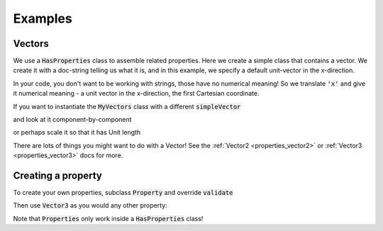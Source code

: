 .. _examples:

Examples
========

Vectors
-------


We use a :code:`HasProperties` class to assemble related properties. Here we create
a simple class that contains a vector. We create it with a doc-string telling
us what it is, and in this example, we specify a default unit-vector in the
x-direction.

.. exec::

    import properties
    class MyVectors(properties.HasProperties): # create a properties class
        import properties #hide
        simpleVector = properties.Vector3('an arrow in space!', default='x')
    vectors = MyVectors() # instantiate it
    print vectors.simpleVector

In your code, you don't want to be working with strings, those have no
numerical meaning! So we translate :code:`'x'` and give it numerical meaning - a unit
vector in the x-direction, the first Cartesian coordinate.

If you want to instantiate the :code:`MyVectors` class with
a different :code:`simpleVector`

.. exec::

    import properties #hide
    class MyVectors(properties.HasProperties):
        import properties #hide
        simpleVector = properties.Vector3('an arrow in space!', default='x')
    vectors = MyVectors(simpleVector = [1., 1., 0.])
    print vectors.simpleVector

and look at it component-by-component

.. exec::

    import properties #hide
    class MyVectors(properties.HasProperties):#hide
        import properties #hide
        simpleVector = properties.Vector3('an arrow in space!', default='x')#hide
    vectors = MyVectors(simpleVector = [1., 1., 0.])#hide
    print vectors.simpleVector.x

or perhaps scale it so that it has Unit length

.. exec::

    import properties #hide
    class MyVectors(properties.HasProperties):#hide
        import properties #hide
        simpleVector = properties.Vector3('an arrow in space!', default='x')#hide
    vectors = MyVectors(simpleVector = [1., 1., 0.])#hide
    print vectors.simpleVector.as_unit()

There are lots of things you might want to do with a Vector! See the
:ref:`Vector2 <properties_vector2>` or :ref:`Vector3 <properties_vector3>` docs for more.


Creating a property
-------------------

To create your own properties, subclass :code:`Property` and override :code:`validate`

.. exec::

    import properties
    class Vector3(properties.Property):
        """A vector trait that defines length of 3"""
        info_text = 'a Vector!'

        def validate(self, instance, value):
            """Determine if array is valid based on length"""
            assert isinstance(value, list)
            assert len(value) == 3
            return value


Then use :code:`Vector3` as you would any other property:

.. exec::

    import properties
    class MyClass(properties.HasProperties):
        import properties #hide
        class Vector3(properties.Property): #hide
            """A vector trait that defines length of 3""" #hide
            info_text = 'a Vector!' #hide
            def validate(self, instance, value): #hide
                """Determine if array is valid based on length""" #hide
                assert isinstance(value, list) #hide
                assert len(value) == 3 #hide
                return value #hide
        myvector = Vector3('A vector3')

    myCls = MyClass()
    myCls.myvector = [0, 1, 2]
    print(myCls.myvector)

Note that :code:`Properties` only work inside a :code:`HasProperties` class!
